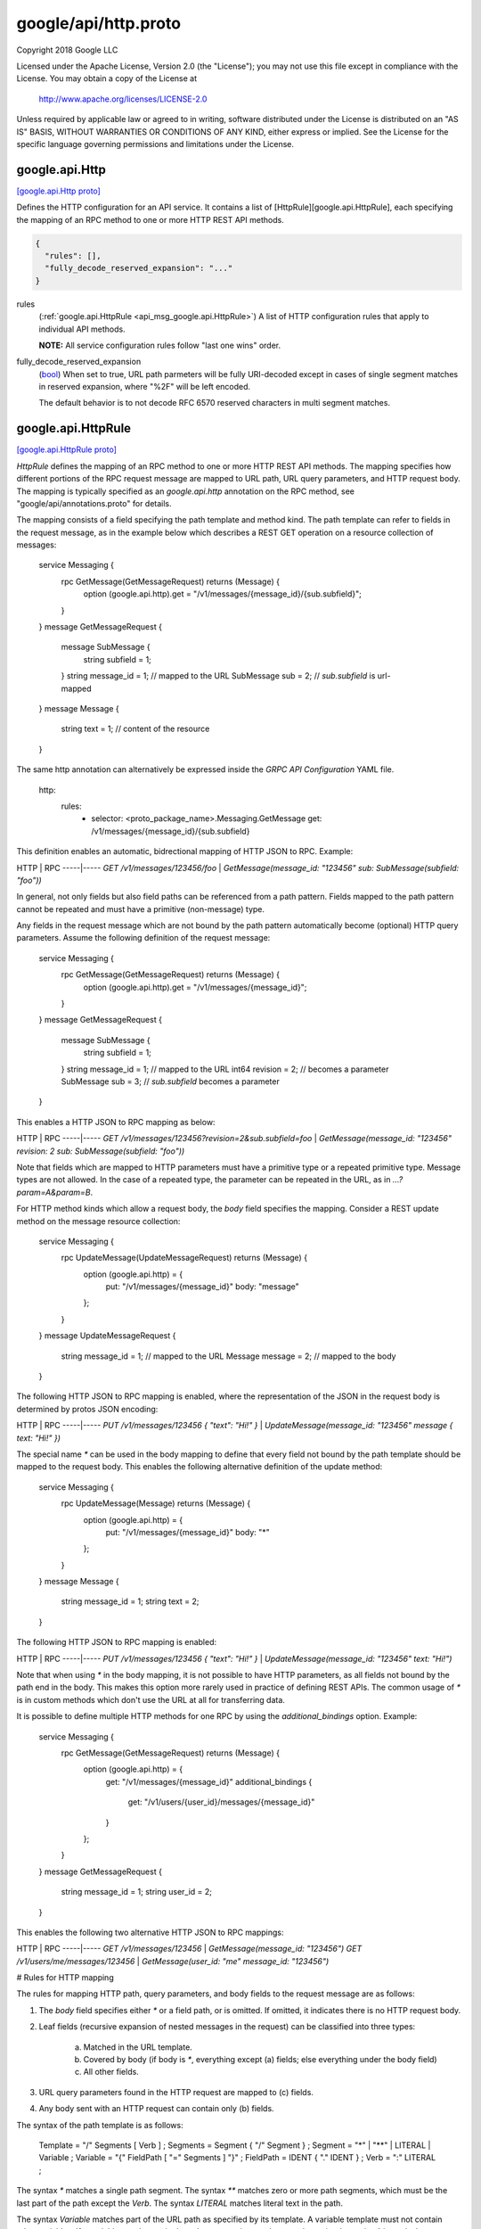 .. _api_file_google/api/http.proto:

google/api/http.proto
=====================

Copyright 2018 Google LLC

Licensed under the Apache License, Version 2.0 (the "License");
you may not use this file except in compliance with the License.
You may obtain a copy of the License at

    http://www.apache.org/licenses/LICENSE-2.0

Unless required by applicable law or agreed to in writing, software
distributed under the License is distributed on an "AS IS" BASIS,
WITHOUT WARRANTIES OR CONDITIONS OF ANY KIND, either express or implied.
See the License for the specific language governing permissions and
limitations under the License.

.. _api_msg_google.api.Http:

google.api.Http
---------------

`[google.api.Http proto] <https://github.com/lyft/flyteidl/blob/master/protos/google/api/http.proto#L29>`_

Defines the HTTP configuration for an API service. It contains a list of
[HttpRule][google.api.HttpRule], each specifying the mapping of an RPC method
to one or more HTTP REST API methods.

.. code-block:: json

  {
    "rules": [],
    "fully_decode_reserved_expansion": "..."
  }

.. _api_field_google.api.Http.rules:

rules
  (:ref:`google.api.HttpRule <api_msg_google.api.HttpRule>`) A list of HTTP configuration rules that apply to individual API methods.
  
  **NOTE:** All service configuration rules follow "last one wins" order.
  
  
.. _api_field_google.api.Http.fully_decode_reserved_expansion:

fully_decode_reserved_expansion
  (`bool <https://developers.google.com/protocol-buffers/docs/proto#scalar>`_) When set to true, URL path parmeters will be fully URI-decoded except in
  cases of single segment matches in reserved expansion, where "%2F" will be
  left encoded.
  
  The default behavior is to not decode RFC 6570 reserved characters in multi
  segment matches.
  
  


.. _api_msg_google.api.HttpRule:

google.api.HttpRule
-------------------

`[google.api.HttpRule proto] <https://github.com/lyft/flyteidl/blob/master/protos/google/api/http.proto#L261>`_

`HttpRule` defines the mapping of an RPC method to one or more HTTP
REST API methods. The mapping specifies how different portions of the RPC
request message are mapped to URL path, URL query parameters, and
HTTP request body. The mapping is typically specified as an
`google.api.http` annotation on the RPC method,
see "google/api/annotations.proto" for details.

The mapping consists of a field specifying the path template and
method kind.  The path template can refer to fields in the request
message, as in the example below which describes a REST GET
operation on a resource collection of messages:


    service Messaging {
      rpc GetMessage(GetMessageRequest) returns (Message) {
        option (google.api.http).get = "/v1/messages/{message_id}/{sub.subfield}";
      }
    }
    message GetMessageRequest {
      message SubMessage {
        string subfield = 1;
      }
      string message_id = 1; // mapped to the URL
      SubMessage sub = 2;    // `sub.subfield` is url-mapped
    }
    message Message {
      string text = 1; // content of the resource
    }

The same http annotation can alternatively be expressed inside the
`GRPC API Configuration` YAML file.

    http:
      rules:
        - selector: <proto_package_name>.Messaging.GetMessage
          get: /v1/messages/{message_id}/{sub.subfield}

This definition enables an automatic, bidrectional mapping of HTTP
JSON to RPC. Example:

HTTP | RPC
-----|-----
`GET /v1/messages/123456/foo`  | `GetMessage(message_id: "123456" sub: SubMessage(subfield: "foo"))`

In general, not only fields but also field paths can be referenced
from a path pattern. Fields mapped to the path pattern cannot be
repeated and must have a primitive (non-message) type.

Any fields in the request message which are not bound by the path
pattern automatically become (optional) HTTP query
parameters. Assume the following definition of the request message:


    service Messaging {
      rpc GetMessage(GetMessageRequest) returns (Message) {
        option (google.api.http).get = "/v1/messages/{message_id}";
      }
    }
    message GetMessageRequest {
      message SubMessage {
        string subfield = 1;
      }
      string message_id = 1; // mapped to the URL
      int64 revision = 2;    // becomes a parameter
      SubMessage sub = 3;    // `sub.subfield` becomes a parameter
    }


This enables a HTTP JSON to RPC mapping as below:

HTTP | RPC
-----|-----
`GET /v1/messages/123456?revision=2&sub.subfield=foo` | `GetMessage(message_id: "123456" revision: 2 sub: SubMessage(subfield: "foo"))`

Note that fields which are mapped to HTTP parameters must have a
primitive type or a repeated primitive type. Message types are not
allowed. In the case of a repeated type, the parameter can be
repeated in the URL, as in `...?param=A&param=B`.

For HTTP method kinds which allow a request body, the `body` field
specifies the mapping. Consider a REST update method on the
message resource collection:


    service Messaging {
      rpc UpdateMessage(UpdateMessageRequest) returns (Message) {
        option (google.api.http) = {
          put: "/v1/messages/{message_id}"
          body: "message"
        };
      }
    }
    message UpdateMessageRequest {
      string message_id = 1; // mapped to the URL
      Message message = 2;   // mapped to the body
    }


The following HTTP JSON to RPC mapping is enabled, where the
representation of the JSON in the request body is determined by
protos JSON encoding:

HTTP | RPC
-----|-----
`PUT /v1/messages/123456 { "text": "Hi!" }` | `UpdateMessage(message_id: "123456" message { text: "Hi!" })`

The special name `*` can be used in the body mapping to define that
every field not bound by the path template should be mapped to the
request body.  This enables the following alternative definition of
the update method:

    service Messaging {
      rpc UpdateMessage(Message) returns (Message) {
        option (google.api.http) = {
          put: "/v1/messages/{message_id}"
          body: "*"
        };
      }
    }
    message Message {
      string message_id = 1;
      string text = 2;
    }


The following HTTP JSON to RPC mapping is enabled:

HTTP | RPC
-----|-----
`PUT /v1/messages/123456 { "text": "Hi!" }` | `UpdateMessage(message_id: "123456" text: "Hi!")`

Note that when using `*` in the body mapping, it is not possible to
have HTTP parameters, as all fields not bound by the path end in
the body. This makes this option more rarely used in practice of
defining REST APIs. The common usage of `*` is in custom methods
which don't use the URL at all for transferring data.

It is possible to define multiple HTTP methods for one RPC by using
the `additional_bindings` option. Example:

    service Messaging {
      rpc GetMessage(GetMessageRequest) returns (Message) {
        option (google.api.http) = {
          get: "/v1/messages/{message_id}"
          additional_bindings {
            get: "/v1/users/{user_id}/messages/{message_id}"
          }
        };
      }
    }
    message GetMessageRequest {
      string message_id = 1;
      string user_id = 2;
    }


This enables the following two alternative HTTP JSON to RPC
mappings:

HTTP | RPC
-----|-----
`GET /v1/messages/123456` | `GetMessage(message_id: "123456")`
`GET /v1/users/me/messages/123456` | `GetMessage(user_id: "me" message_id: "123456")`

# Rules for HTTP mapping

The rules for mapping HTTP path, query parameters, and body fields
to the request message are as follows:

1. The `body` field specifies either `*` or a field path, or is
   omitted. If omitted, it indicates there is no HTTP request body.
2. Leaf fields (recursive expansion of nested messages in the
   request) can be classified into three types:
    (a) Matched in the URL template.
    (b) Covered by body (if body is `*`, everything except (a) fields;
        else everything under the body field)
    (c) All other fields.
3. URL query parameters found in the HTTP request are mapped to (c) fields.
4. Any body sent with an HTTP request can contain only (b) fields.

The syntax of the path template is as follows:

    Template = "/" Segments [ Verb ] ;
    Segments = Segment { "/" Segment } ;
    Segment  = "*" | "**" | LITERAL | Variable ;
    Variable = "{" FieldPath [ "=" Segments ] "}" ;
    FieldPath = IDENT { "." IDENT } ;
    Verb     = ":" LITERAL ;

The syntax `*` matches a single path segment. The syntax `**` matches zero
or more path segments, which must be the last part of the path except the
`Verb`. The syntax `LITERAL` matches literal text in the path.

The syntax `Variable` matches part of the URL path as specified by its
template. A variable template must not contain other variables. If a variable
matches a single path segment, its template may be omitted, e.g. `{var}`
is equivalent to `{var=*}`.

If a variable contains exactly one path segment, such as `"{var}"` or
`"{var=*}"`, when such a variable is expanded into a URL path, all characters
except `[-_.~0-9a-zA-Z]` are percent-encoded. Such variables show up in the
Discovery Document as `{var}`.

If a variable contains one or more path segments, such as `"{var=foo/*}"`
or `"{var=**}"`, when such a variable is expanded into a URL path, all
characters except `[-_.~/0-9a-zA-Z]` are percent-encoded. Such variables
show up in the Discovery Document as `{+var}`.

NOTE: While the single segment variable matches the semantics of
[RFC 6570](https://tools.ietf.org/html/rfc6570) Section 3.2.2
Simple String Expansion, the multi segment variable **does not** match
RFC 6570 Reserved Expansion. The reason is that the Reserved Expansion
does not expand special characters like `?` and `#`, which would lead
to invalid URLs.

NOTE: the field paths in variables and in the `body` must not refer to
repeated fields or map fields.

.. code-block:: json

  {
    "selector": "...",
    "get": "...",
    "put": "...",
    "post": "...",
    "delete": "...",
    "patch": "...",
    "custom": "{...}",
    "body": "...",
    "response_body": "...",
    "additional_bindings": []
  }

.. _api_field_google.api.HttpRule.selector:

selector
  (`string <https://developers.google.com/protocol-buffers/docs/proto#scalar>`_) Selects methods to which this rule applies.
  
  Refer to [selector][google.api.DocumentationRule.selector] for syntax details.
  
  
.. _api_field_google.api.HttpRule.get:

get
  (`string <https://developers.google.com/protocol-buffers/docs/proto#scalar>`_) Used for listing and getting information about resources.
  
  Determines the URL pattern is matched by this rules. This pattern can be
  used with any of the {get|put|post|delete|patch} methods. A custom method
  can be defined using the 'custom' field.
  
  
  Only one of :ref:`get <api_field_google.api.HttpRule.get>`, :ref:`put <api_field_google.api.HttpRule.put>`, :ref:`post <api_field_google.api.HttpRule.post>`, :ref:`delete <api_field_google.api.HttpRule.delete>`, :ref:`patch <api_field_google.api.HttpRule.patch>`, :ref:`custom <api_field_google.api.HttpRule.custom>` may be set.
  
.. _api_field_google.api.HttpRule.put:

put
  (`string <https://developers.google.com/protocol-buffers/docs/proto#scalar>`_) Used for updating a resource.
  
  Determines the URL pattern is matched by this rules. This pattern can be
  used with any of the {get|put|post|delete|patch} methods. A custom method
  can be defined using the 'custom' field.
  
  
  Only one of :ref:`get <api_field_google.api.HttpRule.get>`, :ref:`put <api_field_google.api.HttpRule.put>`, :ref:`post <api_field_google.api.HttpRule.post>`, :ref:`delete <api_field_google.api.HttpRule.delete>`, :ref:`patch <api_field_google.api.HttpRule.patch>`, :ref:`custom <api_field_google.api.HttpRule.custom>` may be set.
  
.. _api_field_google.api.HttpRule.post:

post
  (`string <https://developers.google.com/protocol-buffers/docs/proto#scalar>`_) Used for creating a resource.
  
  Determines the URL pattern is matched by this rules. This pattern can be
  used with any of the {get|put|post|delete|patch} methods. A custom method
  can be defined using the 'custom' field.
  
  
  Only one of :ref:`get <api_field_google.api.HttpRule.get>`, :ref:`put <api_field_google.api.HttpRule.put>`, :ref:`post <api_field_google.api.HttpRule.post>`, :ref:`delete <api_field_google.api.HttpRule.delete>`, :ref:`patch <api_field_google.api.HttpRule.patch>`, :ref:`custom <api_field_google.api.HttpRule.custom>` may be set.
  
.. _api_field_google.api.HttpRule.delete:

delete
  (`string <https://developers.google.com/protocol-buffers/docs/proto#scalar>`_) Used for deleting a resource.
  
  Determines the URL pattern is matched by this rules. This pattern can be
  used with any of the {get|put|post|delete|patch} methods. A custom method
  can be defined using the 'custom' field.
  
  
  Only one of :ref:`get <api_field_google.api.HttpRule.get>`, :ref:`put <api_field_google.api.HttpRule.put>`, :ref:`post <api_field_google.api.HttpRule.post>`, :ref:`delete <api_field_google.api.HttpRule.delete>`, :ref:`patch <api_field_google.api.HttpRule.patch>`, :ref:`custom <api_field_google.api.HttpRule.custom>` may be set.
  
.. _api_field_google.api.HttpRule.patch:

patch
  (`string <https://developers.google.com/protocol-buffers/docs/proto#scalar>`_) Used for updating a resource.
  
  Determines the URL pattern is matched by this rules. This pattern can be
  used with any of the {get|put|post|delete|patch} methods. A custom method
  can be defined using the 'custom' field.
  
  
  Only one of :ref:`get <api_field_google.api.HttpRule.get>`, :ref:`put <api_field_google.api.HttpRule.put>`, :ref:`post <api_field_google.api.HttpRule.post>`, :ref:`delete <api_field_google.api.HttpRule.delete>`, :ref:`patch <api_field_google.api.HttpRule.patch>`, :ref:`custom <api_field_google.api.HttpRule.custom>` may be set.
  
.. _api_field_google.api.HttpRule.custom:

custom
  (:ref:`google.api.CustomHttpPattern <api_msg_google.api.CustomHttpPattern>`) The custom pattern is used for specifying an HTTP method that is not
  included in the `pattern` field, such as HEAD, or "*" to leave the
  HTTP method unspecified for this rule. The wild-card rule is useful
  for services that provide content to Web (HTML) clients.
  
  Determines the URL pattern is matched by this rules. This pattern can be
  used with any of the {get|put|post|delete|patch} methods. A custom method
  can be defined using the 'custom' field.
  
  
  Only one of :ref:`get <api_field_google.api.HttpRule.get>`, :ref:`put <api_field_google.api.HttpRule.put>`, :ref:`post <api_field_google.api.HttpRule.post>`, :ref:`delete <api_field_google.api.HttpRule.delete>`, :ref:`patch <api_field_google.api.HttpRule.patch>`, :ref:`custom <api_field_google.api.HttpRule.custom>` may be set.
  
.. _api_field_google.api.HttpRule.body:

body
  (`string <https://developers.google.com/protocol-buffers/docs/proto#scalar>`_) The name of the request field whose value is mapped to the HTTP body, or
  `*` for mapping all fields not captured by the path pattern to the HTTP
  body. NOTE: the referred field must not be a repeated field and must be
  present at the top-level of request message type.
  
  
.. _api_field_google.api.HttpRule.response_body:

response_body
  (`string <https://developers.google.com/protocol-buffers/docs/proto#scalar>`_) Optional. The name of the response field whose value is mapped to the HTTP
  body of response. Other response fields are ignored. When
  not set, the response message will be used as HTTP body of response.
  
  
.. _api_field_google.api.HttpRule.additional_bindings:

additional_bindings
  (:ref:`google.api.HttpRule <api_msg_google.api.HttpRule>`) Additional HTTP bindings for the selector. Nested bindings must
  not contain an `additional_bindings` field themselves (that is,
  the nesting may only be one level deep).
  
  


.. _api_msg_google.api.CustomHttpPattern:

google.api.CustomHttpPattern
----------------------------

`[google.api.CustomHttpPattern proto] <https://github.com/lyft/flyteidl/blob/master/protos/google/api/http.proto#L311>`_

A custom pattern is used for defining custom HTTP verb.

.. code-block:: json

  {
    "kind": "...",
    "path": "..."
  }

.. _api_field_google.api.CustomHttpPattern.kind:

kind
  (`string <https://developers.google.com/protocol-buffers/docs/proto#scalar>`_) The name of this custom HTTP verb.
  
  
.. _api_field_google.api.CustomHttpPattern.path:

path
  (`string <https://developers.google.com/protocol-buffers/docs/proto#scalar>`_) The path matched by this custom verb.
  
  

